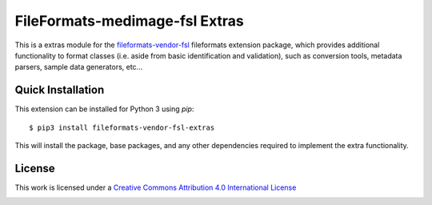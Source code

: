 FileFormats-medimage-fsl Extras
===============================

.. image:: https://github.com/nipype/pydra-freesurfer/actions/workflows/ci-cd.yaml/badge.svg
    :target: https://github.com/nipype/pydra-freesurfer/actions/workflows/ci-cd.yaml


This is a extras module for the `fileformats-vendor-fsl <https://github.com/nipype/pydra-fsl/>`__
fileformats extension package, which provides additional functionality to format classes (i.e. aside
from basic identification and validation), such as conversion tools, metadata parsers,
sample data generators, etc...


Quick Installation
------------------

This extension can be installed for Python 3 using *pip*::

    $ pip3 install fileformats-vendor-fsl-extras

This will install the package, base packages, and any other dependencies required to
implement the extra functionality.

License
-------

This work is licensed under a
`Creative Commons Attribution 4.0 International License <http://creativecommons.org/licenses/by/4.0/>`_

.. image:: https://i.creativecommons.org/l/by/4.0/88x31.png
  :target: http://creativecommons.org/licenses/by/4.0/
  :alt: Creative Commons Attribution 4.0 International License

